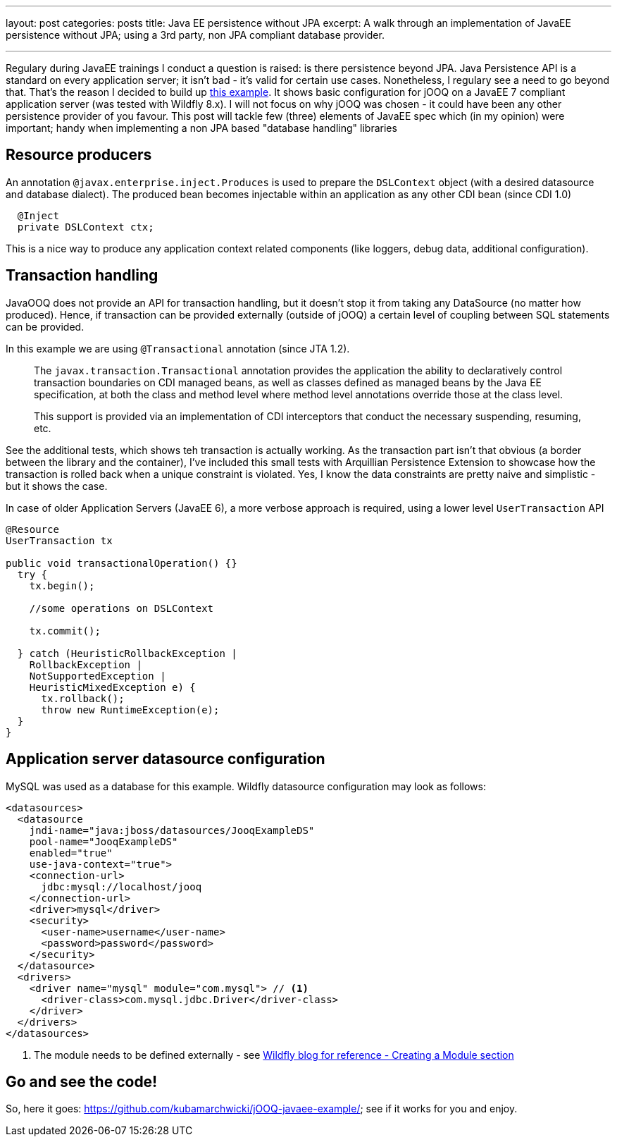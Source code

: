 ---
layout: post
categories: posts
title: Java EE persistence without JPA
excerpt: A walk through an implementation of JavaEE persistence without JPA; using a 3rd party, non JPA compliant database provider.

---

Regulary during JavaEE trainings I conduct a question is raised: is there persistence beyond JPA. Java Persistence API is a standard on every application server; it isn't bad - it's valid for certain use cases. Nonetheless, I regulary see a need to go beyond that. That's the reason I decided to build up https://github.com/kubamarchwicki/jOOQ-javaee-example/[this example]. It shows basic configuration for jOOQ on a JavaEE 7 compliant application server (was tested with Wildfly 8.x). I will not focus on why jOOQ was chosen - it could have been any other persistence provider of you favour. This post will tackle few (three) elements of JavaEE spec which (in my opinion) were important;  handy when implementing a non JPA based "database handling" libraries

== Resource producers

An annotation `@javax.enterprise.inject.Produces` is used to prepare the `DSLContext` object (with a desired datasource and database dialect). The produced bean becomes injectable within an application as any other CDI bean (since CDI 1.0)

[source, java, indent=2]
----
@Inject
private DSLContext ctx;
----

This is a nice way to produce any application context related components (like loggers, debug data, additional configuration).

== Transaction handling

JavaOOQ does not provide an API for transaction handling, but it doesn't stop it from taking any DataSource (no matter how produced). Hence, if transaction can be provided externally (outside of jOOQ) a certain level of coupling between SQL statements can be provided.

In this example we are using `@Transactional` annotation (since JTA 1.2).

[quote]
____
The `javax.transaction.Transactional` annotation provides the application the ability to declaratively control transaction boundaries on CDI managed beans, as well as classes defined as managed beans by the Java EE specification, at both the class and method level where method level annotations override those at the class level.

This support is provided via an implementation of CDI interceptors that conduct the necessary suspending, resuming, etc.
____

See the additional tests, which shows teh transaction is actually working. As the transaction part isn't that obvious (a border between the library and the container), I've included this small tests with Arquillian Persistence Extension to showcase how the transaction is rolled back when a unique constraint is violated. Yes, I know the data constraints are pretty naive and simplistic - but it shows the case.

In case of older Application Servers (JavaEE 6), a more verbose approach is required, using a lower level `UserTransaction` API

[source, java]
----
@Resource
UserTransaction tx

public void transactionalOperation() {}
  try {
    tx.begin();

    //some operations on DSLContext

    tx.commit();

  } catch (HeuristicRollbackException |
    RollbackException |
    NotSupportedException |
    HeuristicMixedException e) {
      tx.rollback();
      throw new RuntimeException(e);
  }
}
----

== Application server datasource configuration

MySQL was used as a database for this example. Wildfly datasource configuration may look as follows:

[source, xml]
----
<datasources>
  <datasource
    jndi-name="java:jboss/datasources/JooqExampleDS"
    pool-name="JooqExampleDS"
    enabled="true"
    use-java-context="true">
    <connection-url>
      jdbc:mysql://localhost/jooq
    </connection-url>
    <driver>mysql</driver>
    <security>
      <user-name>username</user-name>
      <password>password</password>
    </security>
  </datasource>
  <drivers>
    <driver name="mysql" module="com.mysql"> // <1>
      <driver-class>com.mysql.jdbc.Driver</driver-class>
    </driver>
  </drivers>
</datasources>
----
<1> The module needs to be defined externally - see http://wildfly.org/news/2014/02/06/GlassFish-to-WildFly-migration/[Wildfly blog for reference - Creating a Module section]

== Go and see the code!

So, here it goes: https://github.com/kubamarchwicki/jOOQ-javaee-example/; see if it works for you and enjoy.
